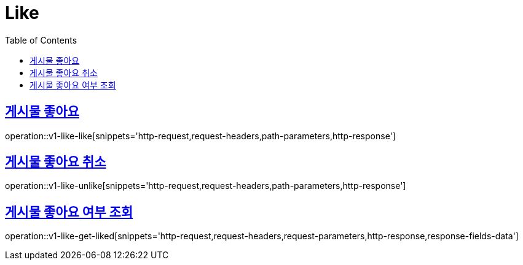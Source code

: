 = Like
:doctype: book
:icons: font
:source-highlighter: highlightjs
:toc: left
:toclevels: 2
:sectlinks:
:operation-http-request-title: Example request
:operation-http-response-title: Example response


[[v1-like-like]]
== 게시물 좋아요

operation::v1-like-like[snippets='http-request,request-headers,path-parameters,http-response']


[[v1-like-unlike]]
== 게시물 좋아요 취소

operation::v1-like-unlike[snippets='http-request,request-headers,path-parameters,http-response']


[[v1-like-get-liked]]
== 게시물 좋아요 여부 조회

operation::v1-like-get-liked[snippets='http-request,request-headers,request-parameters,http-response,response-fields-data']